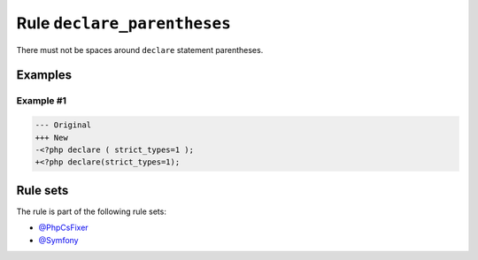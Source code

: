 ============================
Rule ``declare_parentheses``
============================

There must not be spaces around ``declare`` statement parentheses.

Examples
--------

Example #1
~~~~~~~~~~

.. code-block:: diff

   --- Original
   +++ New
   -<?php declare ( strict_types=1 );
   +<?php declare(strict_types=1);

Rule sets
---------

The rule is part of the following rule sets:

* `@PhpCsFixer <./../../ruleSets/PhpCsFixer.rst>`_
* `@Symfony <./../../ruleSets/Symfony.rst>`_


